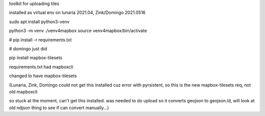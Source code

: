 

toolkit for uploading tiles

installed as virtual env on lunaria 2021.04,  Zink/Domingo 2021.0516

sudo apt install python3-venv


python3 -m venv ./venv4mapbox
source venv4mapbox/bin/activate

# pip install -r requirements.txt

# domingo just did

pip install mapbox-tilesets



requirements.txt had 
mapboxcli

changed to have 
mapbox-tilesets

(Lunaria, Zink, Domingo could not get this installed cuz error with pyrsistent, so this is the new mapbox-tilesets req, not old mapboxcli 

so stuck at the moment, can't get this installed.
was needed to do upload so it converts geojson to geojson.ld, will look at old ndjson thing to see if can convert manually...)



